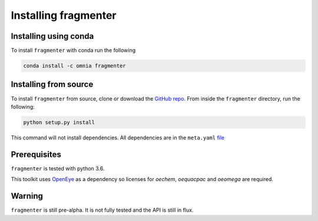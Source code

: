 Installing fragmenter
=====================

Installing using conda
----------------------
To install ``fragmenter`` with conda run the following

.. code-block:: bash

    conda install -c omnia fragmenter

Installing from source
----------------------
To install ``fragmenter`` from source, clone or download the `GitHub repo <https://github.com/openforcefield/fragmenter>`_.
From inside the ``fragmenter`` directory, run the following:

.. code-block:: bash

    python setup.py install

This command will not install dependencies. All dependencies are in the ``meta.yaml`` `file <https://github.com/openforcefield/fragmenter/blob/master/devtools/conda-envs/meta.yaml>`_

Prerequisites
-------------
``fragmenter`` is tested with python 3.6.

This toolkit uses `OpenEye <https://www.eyesopen.com/>`_ as a dependency so licenses for `oechem`, `oequacpac` and `oeomega` are required.

Warning
-------
``fragmenter`` is still pre-alpha. It is not fully tested and the API is still in flux.

